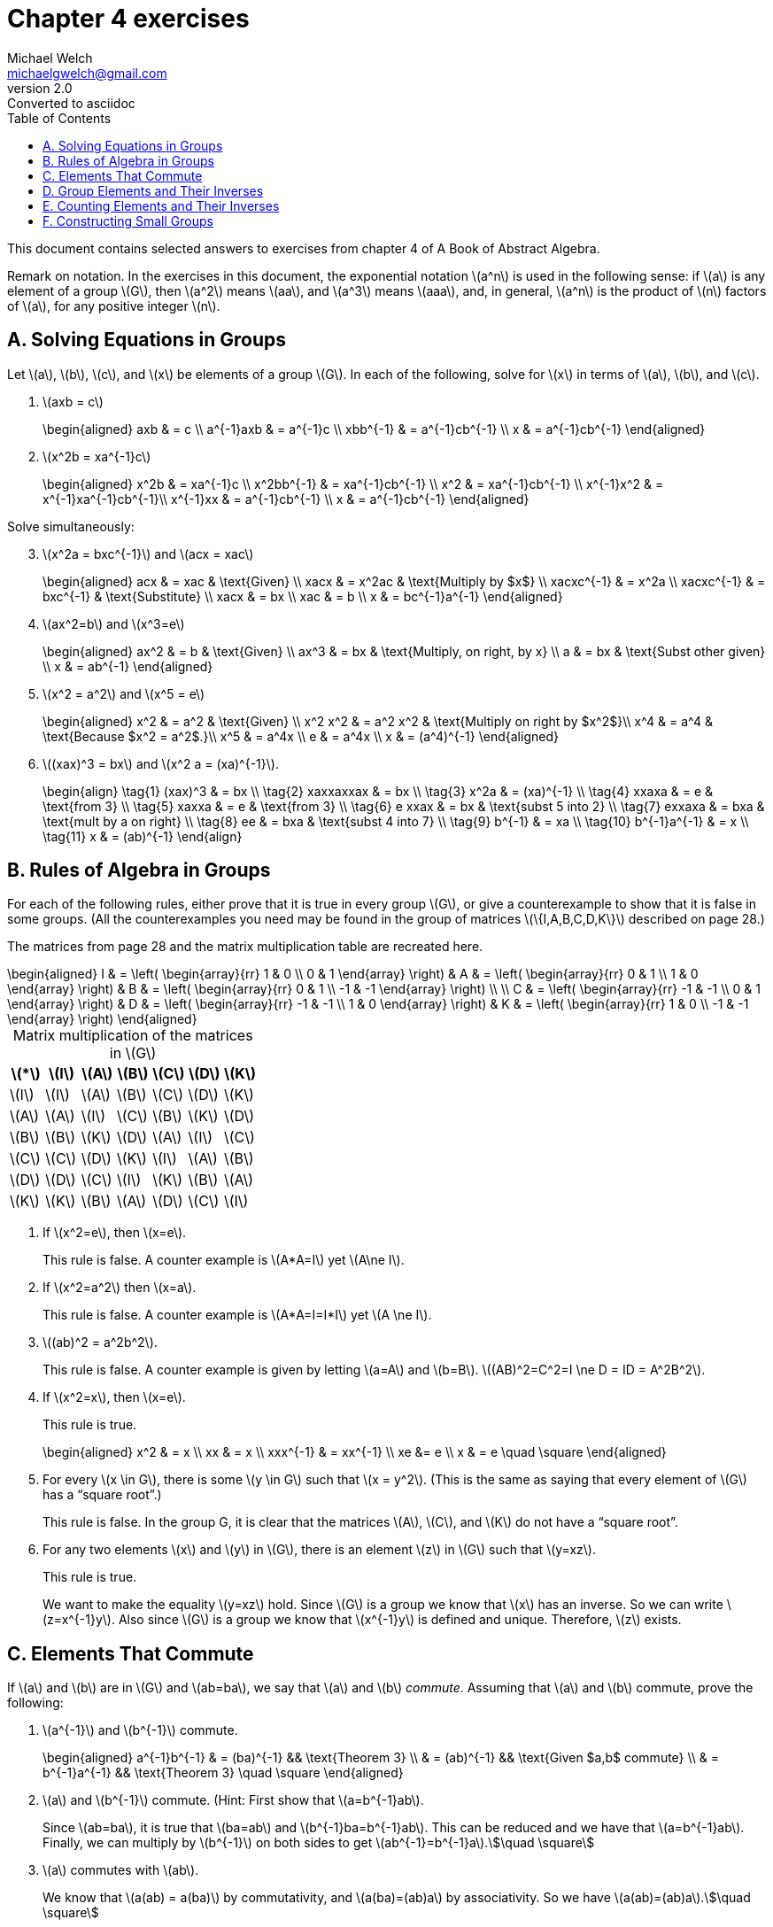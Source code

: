 = Chapter 4 exercises
Michael Welch <michaelgwelch@gmail.com>
v2.0 : Converted to asciidoc
:toc: left
:stem:
:figure-caption!:
:table-caption!:

This document contains selected answers to exercises from chapter 4 of A
Book of Abstract Algebra.

Remark on notation. In the exercises in this document, the exponential
notation latexmath:[a^n] is used in the following sense: if
latexmath:[a] is any element of a group latexmath:[G], then
latexmath:[a^2] means latexmath:[aa], and latexmath:[a^3] means
latexmath:[aaa], and, in general, latexmath:[a^n] is the product of
latexmath:[n] factors of latexmath:[a], for any positive integer
latexmath:[n].

== A.  Solving Equations in Groups

Let latexmath:[a], latexmath:[b], latexmath:[c], and
latexmath:[x] be elements of a group latexmath:[G]. In each of the
following, solve for latexmath:[x] in terms of latexmath:[a],
latexmath:[b], and latexmath:[c].

// 1
. latexmath:[axb = c] 
+
++++
\begin{aligned}
         axb & = c \\
     a^{-1}axb & = a^{-1}c \\
     xbb^{-1} & = a^{-1}cb^{-1} \\
     x & = a^{-1}cb^{-1}
\end{aligned}
++++
+

// 2
. latexmath:[x^2b = xa^{-1}c] 
+
++++
\begin{aligned}
         x^2b & = xa^{-1}c    \\
     x^2bb^{-1} & = xa^{-1}cb^{-1} \\
     x^2        & = xa^{-1}cb^{-1} \\
     x^{-1}x^2  & = x^{-1}xa^{-1}cb^{-1}\\
     x^{-1}xx   & = a^{-1}cb^{-1} \\
     x          & = a^{-1}cb^{-1}
\end{aligned}
++++

Solve simultaneously:

[start=3]
// 3
. latexmath:[x^2a = bxc^{-1}] and latexmath:[acx = xac]
+
++++
\begin{aligned}
      acx & = xac      & \text{Given} \\
      xacx & = x^2ac   & \text{Multiply by $x$} \\
      xacxc^{-1} & = x^2a \\
      xacxc^{-1} & = bxc^{-1} & \text{Substitute} \\
      xacx       & = bx  \\
      xac        & = b  \\
      x          & = bc^{-1}a^{-1}
\end{aligned}
++++
+

// 4
. latexmath:[ax^2=b] and latexmath:[x^3=e]

+
++++
\begin{aligned}
      ax^2 & = b     & \text{Given} \\
      ax^3 & = bx    & \text{Multiply, on right, by x} \\
      a    & = bx    & \text{Subst other given} \\
      x    & = ab^{-1}
\end{aligned}
++++
+

// 5
. latexmath:[x^2 = a^2] and latexmath:[x^5 = e]

+
++++
\begin{aligned}
      x^2 & = a^2   & \text{Given} \\
      x^2 x^2 & = a^2 x^2 & \text{Multiply on right by $x^2$}\\
      x^4     & = a^4     & \text{Because $x^2 = a^2$.}\\
      x^5     & = a^4x \\
      e       & = a^4x \\
      x       & = (a^4)^{-1}
\end{aligned}
++++
+

// 6
. latexmath:[(xax)^3 = bx] and latexmath:[x^2 a = (xa)^{-1}].
+
++++
   \begin{align}
     \tag{1}  (xax)^3  & = bx \\ 
     \tag{2}  xaxxaxxax & = bx \\
     \tag{3} x^2a      & = (xa)^{-1} \\
     \tag{4} xxaxa     & = e  & \text{from 3} \\
     \tag{5} xaxxa     & = e  & \text{from 3} \\
     \tag{6} e xxax    & = bx & \text{subst 5 into 2} \\
     \tag{7} exxaxa    & = bxa & \text{mult by a on right} \\
     \tag{8} ee        & = bxa & \text{subst 4 into 7} \\
     \tag{9} b^{-1}    & = xa \\
     \tag{10} b^{-1}a^{-1} & = x  \\
     \tag{11} x & = (ab)^{-1}
   \end{align}
++++


== B.  Rules of Algebra in Groups 
For each of the following rules, either
prove that it is true in every group latexmath:[G], or give a
counterexample to show that it is false in some groups. (All the
counterexamples you need may be found in the group of matrices
latexmath:[\{I,A,B,C,D,K\}] described on page 28.)

The matrices from page 28 and the matrix multiplication table are
recreated here.

++++
\begin{aligned}
     I & = \left( \begin{array}{rr} 
              1 & 0 \\ 
          0 & 1
       \end{array} \right) & 
     A & = \left( \begin{array}{rr}
              0 & 1 \\
          1 & 0
       \end{array} \right)  &
     B & = \left( \begin{array}{rr}
              0 & 1 \\
          -1 & -1
       \end{array}  \right) \\ \\
     C & = \left( \begin{array}{rr}
              -1 & -1 \\
           0 &  1
       \end{array} \right) &
     D & = \left( \begin{array}{rr}
              -1 & -1 \\
           1 &  0
       \end{array} \right) &
     K & = \left( \begin{array}{rr}
               1 &  0 \\
          -1 & -1
       \end{array} \right)
\end{aligned}
++++

.Matrix multiplication of the matrices in latexmath:[G]
[cols="^,^,^,^,^,^,^",options="header",]
|=======================================================================
|latexmath:[*] |latexmath:[I] |latexmath:[A] |latexmath:[B]
|latexmath:[C] |latexmath:[D] |latexmath:[K]
|latexmath:[I] |latexmath:[I] |latexmath:[A] |latexmath:[B]
|latexmath:[C] |latexmath:[D] |latexmath:[K]

|latexmath:[A] |latexmath:[A] |latexmath:[I] |latexmath:[C]
|latexmath:[B] |latexmath:[K] |latexmath:[D]

|latexmath:[B] |latexmath:[B] |latexmath:[K] |latexmath:[D]
|latexmath:[A] |latexmath:[I] |latexmath:[C]

|latexmath:[C] |latexmath:[C] |latexmath:[D] |latexmath:[K]
|latexmath:[I] |latexmath:[A] |latexmath:[B]

|latexmath:[D] |latexmath:[D] |latexmath:[C] |latexmath:[I]
|latexmath:[K] |latexmath:[B] |latexmath:[A]

|latexmath:[K] |latexmath:[K] |latexmath:[B] |latexmath:[A]
|latexmath:[D] |latexmath:[C] |latexmath:[I]
|=======================================================================

// 1
. If latexmath:[x^2=e], then latexmath:[x=e].
+
This rule is false. A counter example is latexmath:[A*A=I] yet
latexmath:[A\ne I].
+

// 2
. If latexmath:[x^2=a^2] then latexmath:[x=a].
+
This rule is false. A counter example is latexmath:[A*A=I=I*I]
yet latexmath:[A \ne I].
+

// 3
. latexmath:[(ab)^2 = a^2b^2].
+
This rule is false. A counter example is given by letting
latexmath:[a=A] and latexmath:[b=B].
latexmath:[(AB)^2=C^2=I \ne D = ID = A^2B^2].
+

// 4
. If latexmath:[x^2=x], then latexmath:[x=e].
+
This rule is true.
+

+
++++
\begin{aligned}
         x^2 & = x \\
     xx  & = x \\
     xxx^{-1} & = xx^{-1} \\
     xe       &= e \\
     x        & = e \quad \square
\end{aligned}
++++
+

// 5
. For every latexmath:[x \in G], there is some latexmath:[y \in G]
such that latexmath:[x = y^2]. (This is the same as saying that every
element of latexmath:[G] has a "`square root`".)
+
This rule is false. In the group G, it
is clear that the matrices latexmath:[A], latexmath:[C], and
latexmath:[K] do not have a "`square root`".
+

// 6
. For any two elements latexmath:[x] and latexmath:[y] in
latexmath:[G], there is an element latexmath:[z] in latexmath:[G]
such that latexmath:[y=xz].
+
This rule is true.
+
We want to make the equality latexmath:[y=xz] hold. Since
latexmath:[G] is a group we know that latexmath:[x] has an inverse.
So we can write latexmath:[z=x^{-1}y]. Also since latexmath:[G] is a
group we know that latexmath:[x^{-1}y] is defined and unique.
Therefore, latexmath:[z] exists.


== C.  Elements That Commute

If latexmath:[a] and latexmath:[b] are in latexmath:[G] and
latexmath:[ab=ba], we say that latexmath:[a] and latexmath:[b]
_commute_. Assuming that latexmath:[a] and latexmath:[b] commute,
prove the following:

// 1.
. latexmath:[a^{-1}] and latexmath:[b^{-1}] commute.
+

+
++++
\begin{aligned}
         a^{-1}b^{-1} & = (ba)^{-1} && \text{Theorem 3} \\
                  & = (ab)^{-1} && \text{Given $a,b$ commute} \\
              & = b^{-1}a^{-1} && \text{Theorem 3} \quad \square
\end{aligned}
++++
+

// 2.
. latexmath:[a] and latexmath:[b^{-1}] commute. (Hint: First show
that latexmath:[a=b^{-1}ab].
+
Since latexmath:[ab=ba], it is true that latexmath:[ba=ab] and
latexmath:[b^{-1}ba=b^{-1}ab]. This can be reduced and we have that
latexmath:[a=b^{-1}ab]. Finally, we can multiply by
latexmath:[b^{-1}] on both sides to get latexmath:[ab^{-1}=b^{-1}a].\$\quad \square\$
+

// 3.
. latexmath:[a] commutes with latexmath:[ab].
+
We know that latexmath:[a(ab) = a(ba)] by commutativity, and
latexmath:[a(ba)=(ab)a] by associativity. So we have
latexmath:[a(ab)=(ab)a].\$\quad \square\$
+

// 4.
. latexmath:[a^2] commutes with latexmath:[b^2].
+

+
++++
\begin{aligned}
         a^2b^2 & = (aa)(bb) && \text{Definition}\\
            & = a(a(bb)) && \text{Associativity}\\
        & = a((ab)b) && \text{Associativity}\\
        & = a((ba)b) && \text{Commutativity Given} \\
        & = a(b(ab)) && \text{Associativity} \\
        & = a(b(ba)) && \text{Commutativity Given} \\
        & = (ab)(ba) && \text{Associativity} \\
        & = (ba)(ba) && \text{Commutativity} \\
        & = b(a(ba)) && \text{Associativity} \\
        & = b((ab)a) && \text{Associativity} \\
        & = b((ba)a) && \text{Commutativity} \\
        & = b(b(aa)) && \text{Associativity} \\
        & = (bb)(aa) && \text{Associativity} \\
        & = b^2a^2   && \text{Definition} \quad \square
\end{aligned}
++++
+

// 5.
. latexmath:[xax^{-1}] commutes with latexmath:[xbx^{-1}], for any
latexmath:[x\in G].
+

+
++++
\begin{aligned}
      xax^{-1}xbx^{-1} & = xabx^{-1} \\
                       & = xbax^{-1} && \text{Commutativity} \\
               & = x(be)ax^{-1} && \text{Identity} \\
               & = x(b(x^{-1}x)ax^{-1} && \text{Inverses}\\
               & = xbx^{-1}xax^{-1} && \text{Associativity}\quad\square
\end{aligned}
++++
+

// 6.
. latexmath:[ab=ba] iff latexmath:[aba^{-1}=b].
+
First we will assume latexmath:[ab=ba]. Given this we can derive
latexmath:[abe=aba^{-1}a=ba] and this can be reduced to
latexmath:[aba^{-1}=b]. It is trivial to reverse:
latexmath:[aba^{-1}=b], therefore latexmath:[aba^{-1}a=ba],
therefore latexmath:[ab=ba].
+

// 7.
. latexmath:[ab=ba] iff latexmath:[aba^{-1}b^{-1}=e].
+
Assume latexmath:[ab=ba]. Then we know (by 6) that
latexmath:[aba^{-1}=b]. Therefore, latexmath:[aba^{-1}b^{-1}=e]. The
reverse direction is trivial.

== D.  Group Elements and Their Inverses

Let latexmath:[G] be a group. Let latexmath:[a], latexmath:[b],
latexmath:[c] denote elements of latexmath:[G], and let
latexmath:[e] be the neutral element of latexmath:[G].

// 1.
. Prove that if latexmath:[ab=e], then latexmath:[ba=e].
+

+
++++
\begin{aligned}
         ab & = e && \text{Given} \\
     bab & = be && \\
     bab & = a^{-1}e && \text{Theorem 2}\\
     ba  & = a^{-1}eb^{-1} \\
     ba  & = a^{-1}b^{-1} \\
     ba  & = a^{-1}a && \text{Theorem 2} \\
     ba  & = e \quad \square
\end{aligned}
++++
+

// 2.
. Prove that if latexmath:[abc=e], then latexmath:[cab=e] and
latexmath:[bca=e].
+
We are given that latexmath:[abc=e]. By associativity we have
latexmath:[(ab)c=e]. By D1 we have that latexmath:[c(ab)=cab=e]. We
can do this one more time: latexmath:[(ca)b=e] and therefore
latexmath:[b(ca)=bca=e].
+

// 3.
. State a generalization of 1 and 2
+
SolutionIf latexmath:[a_1 a_2 \cdots a_{n-2} a_{n-1} a_n=e] then
latexmath:[a_n a_1 a_2 \cdots a_{n-2} a_{n-1}=e]. We have proved it
for latexmath:[n=2,3]. We can group the first latexmath:[n-1]
elements in parentheses. We then let latexmath:[a] equal these terms
and latexmath:[b=a_n] and then apply D1 to get the desired result.
+
Prove the following:
+

// 4.
. If latexmath:[xay=a^{-1}], then latexmath:[yax=a^{-1}].
+
++++
\begin{aligned}
         xay  & = a^{-1} \\
     xaya & = e \\
     axay & = e && \text{D3} \\
     yaxa & = e && \text{D3} \\
     yax  & = a^{-1}
\end{aligned}
++++
+

// 5.
. Let latexmath:[a], latexmath:[b], latexmath:[c] each be equal
to its own inverse. If latexmath:[ab=c], then latexmath:[bc=a] and
latexmath:[ca=b].
+

+
++++
\begin{aligned}
         ab & = c    && \text{Given} \\
     abc^{-1} & = e \\
     abc      & = e && \text{Given $c=c^{-1}$} \\
     cab      & = e && \text{D1}\\
     ca       & = b^{-1} \\ 
     ca       & = b  && \text{Given $b=b^{-1}$}\\
     bc       & = a^{-1} && \text{From third line}\\
     bc       & = a      && \text{Given $a=a^{-1}$} \quad\square
\end{aligned}
++++
+

// 
. If latexmath:[abc] is its own inverse, then latexmath:[bca] is
its own inverse, and latexmath:[cab] is its own inverse.
+
++++
\begin{aligned}
         abc & = (abc)^{-1}     \\
     abc(abc) & = e  \\
     a(bca)bc & = e  \\
     (bca)bc & = a^{-1} \\
     (bca)b  & = a^{-1}c^{-1} \\
     bca     & = a^{-1}c^{-1}b^{-1} \\
     bca     & = a^{-1}(bc)^{-1} \\
     bca     & = (bca)^{-1} \quad\square
\end{aligned}
++++
+
And similarly.
+

+
++++
\begin{aligned}
         abc(abc) & = e \\
     ab(cab)c & = e \\
     ab(cab)  & = c^{-1} \\
     b(cab)   & = a^{-1}c^{-1} \\
     cab      & = b^{-1}a^{-1}c^{1} \\
              & = (ba)^{-1}c^{-1}   \\
          & = (c(ba))^{-1} \\
          & = (cba) ^{-1} \quad\square
\end{aligned}
++++
+

// 7.
. Let latexmath:[a] and latexmath:[b] each be equal to
their own inverse. Then latexmath:[ba] is the inverse of
latexmath:[ab].
+
++++
\begin{aligned}
        a & = a^{-1}       && \text{Given} \\
    b & = b^{-1}       && \text{Given} \\
        ba & = b^{-1}a^{-1}  && \text{Subst} \\
           & = (ab)^{-1} && \text{Theorem 3}  \quad\square
\end{aligned}
++++
+

// 8.
. latexmath:[a=a^{-1}] iff latexmath:[aa=e]. (That is,
latexmath:[a] is its own inverse iff latexmath:[a^2 = e].) The first
case:
+
++++
\begin{aligned}
            & {\mathrel{\phantom{=}}}&& \text{First case} \\
         a  & = a^{-1}     && \text{Given} \\
     aa & = a^{-1}a    && \text{Mult by $a$} \\
     aa & = e \\
        & {\mathrel{\phantom{=}}}&& \text{Second case} \\
     aa & = e          && \text{Given}\\
     aaa^{-1} & =  a^{-1} && \text{Mult by $a^{-1}$}\\   
     a  & = a^{-1}     && \quad\square
\end{aligned}
++++
+

// 9.
. Let latexmath:[c=c^{-1}]. Then latexmath:[ab=c] iff
latexmath:[abc=e].
+
++++
\begin{aligned}
            & {\mathrel{\phantom{=}}}&& \text{First case} \\
         ab & = c         && \text{Given} \\
     ab & = c^{-1}    && \text{Substitute} \\
     abc & = c^{-1}c  && \text{Mult by $c$} \\
     abc & = e        \\
         & {\mathrel{\phantom{=}}}&& \text{Second case} \\
     abc & = e        && \text{Given} \\
     abcc^{-1} & = c^{-1} && \text{Mult by $c^{-1}$} \\
     ab & = c^{-1}   \\
     ab & = c        && \text{Substitute} \quad\square
\end{aligned}
++++


== E.  Counting Elements and Their Inverses

Let latexmath:[G] be a finite group, and let latexmath:[S] be the
set of all the elements of latexmath:[G] which are _not_ equal to
their own inverse. That is, latexmath:[S= \{ x \in G : x \ne x^{-1} \}]. 
The set latexmath:[S] can be
divided up into pairs so that each element is paired off with its own
inverse. Prove the following:

image::img/chap4e.pdf [The set latexmath:[S] for exercise E.]

// 1.
. In any finite group latexmath:[G], the number of elements not
equal to their own inverse is an even number.
+
The proof is trivial. The question is talking about the number of
elements in latexmath:[S]. The elements in latexmath:[S] can be
paired off with their inverses. Therefore, there are latexmath:[n]
pairs of elements. Therefore, there are latexmath:[2n] elements, which
is, by definition, an even number.
+

// 2.
. The number of elements of latexmath:[G] equal to their own inverse
is odd or even, depending on whether the number of elements in
latexmath:[G] is odd or even.
+
Let the number of elements in latexmath:[G] be an even number,
latexmath:[2m]. From E1 we know that the number of elements not equal
to their inverse is some even number, latexmath:[2n]. Therefore, the
number of elements equal to their inverse is
latexmath:[2m - 2n = 2(m-n)] which is always even.
+
Next consider that the number of elements in latexmath:[G] is some odd
number latexmath:[2m + 1]. Then the number of elements equal to their
inverse is latexmath:[(2m + 1) - 2n = 2(m-n) + 1] which is always an
odd number.
+

// 3.
. If the order of latexmath:[G] is even, there is at least one
element latexmath:[x] in latexmath:[G] such that
latexmath:[x \ne e] and latexmath:[x = x^{-1}].
+
The number of elements in latexmath:[G] is even. From E1 we know that
the number of elements in latexmath:[G] that are equal to their own
inverse is even. We know that one of the elements that is equal to
its own inverse is latexmath:[e]. That gives us 1 element. Since the
number of such elements is even, there must be at least one other
latexmath:[x] in latexmath:[G] such that latexmath:[x = x^{-1}]
and this element must not be equal to latexmath:[e] or we would still
only have an odd number of such elements.

In parts 4 to 6, let latexmath:[G] be a finite _abelian_ group, say,
latexmath:[G = \{ \epsilon, a_1, a_2, \ldots , a_n\}]. Prove the
following:

// 4.
[start=4]
. latexmath:[(a_1a_2\cdots a_n)^2 = e]
+
We can expand latexmath:[(a_1a_2 \cdots a_n)^2] to
latexmath:[(a_1a_2\cdots a_na_1a_2 \cdots
      a_n)]. Then we can use commutative property to place each element
next to it’s inverse (either itself if it is equal to it’s own inverse,
or another element that is its inverse). Now that every element is place
next to it’s inverse we can simplify the entire expression to
latexmath:[e].
+

// 5.
. If there is no element latexmath:[x \ne e] in latexmath:[G] such
that latexmath:[x=x^{-1}], then latexmath:[a_1a_2 \cdots a_n = e].
+
First observe that latexmath:[G] must have an odd number of elements.
(If it had an even number of elements, then by E3 there must be an
element latexmath:[x \ne e] such that latexmath:[x=x^{-1}]. In that
case the stated assumption does not hold.) We know that one of the
elements is latexmath:[e]. That leaves an even number of elements each
of which must have an inverse in latexmath:[G]. We can use the
commutative property to place each element next to it’s inverse, and
then simplify to latexmath:[e].
+

// 6.
. If there is exactly one latexmath:[x \ne e] in latexmath:[G]
such that latexmath:[x=x^{-1}], then
latexmath:[a_1a_2 \cdots a_n = x].
+
Observe that there must be an even number of elements. There is
latexmath:[e] and latexmath:[x] and then an even number of elements
that are not equal to their own inverse (by E1). By commuatitive
property, we can align all the pairs next to each other and they all
simplify to latexmath:[e]. That leaves latexmath:[x].


== F.  Constructing Small Groups

In each of the following, let latexmath:[G] be any group. Let
latexmath:[e] denote the neutral element of latexmath:[G].

// 1.
. If latexmath:[a,b] are any elements of latexmath:[G], prove each
of the following:
a.  If latexmath:[a^2 = a], then latexmath:[a=e].
+

+
++++
\begin{aligned}
         a^2 & = a && \text{Given} \\
     aa  & = a && \\
     aaa^{-1} & = aa^{-1} \\
     a   & = e \quad\square
\end{aligned}
++++
b.  If latexmath:[ab=a], then latexmath:[b=e].
+

+
++++
\begin{aligned}
        ab & = a   && \text{Given} \\
        ab & = ae  && \text{Neutral element} \\
        b & = e    && \text{Theorem 1} \quad\square
\end{aligned}
++++
c.  If latexmath:[ab=b], then latexmath:[a=e].
+

+
++++
\begin{aligned}
        ab & = b   && \text{Given} \\
        ab & = eb  && \text{Neutral element} \\
        a  & = e   && \text{Theorem 1} \quad\square
\end{aligned}
++++
+

// 2.
. Explain why every row of a group table must contain each element of
the group exactly once. (Hint: Suppose latexmath:[x] appears twice in
the row of latexmath:[a]:
+
[cols="^,^,^,^,^,^",options="header",]
|=======================================================================
| |latexmath:[\cdots] |latexmath:[y_1] |latexmath:[\cdots]
|latexmath:[y_2] |latexmath:[\cdots]
|latexmath:[\vdots] | |latexmath:[\vdots] | |latexmath:[\vdots] |

|a |latexmath:[\cdots] |latexmath:[x] |latexmath:[\cdots]
|latexmath:[x] |
|=======================================================================
+
Now use the cancellation law for groups.)
+
As the hint suggests, let’s assume that latexmath:[x] appears twice.
Then we have latexmath:[ay_1 = x = ay_2]. By the cancellation law for
groups we have latexmath:[y_1=y_2] which contradicts are assumption
that latexmath:[y_1] and latexmath:[y_2] where distinct elements in
latexmath:[G]. Therefore, every element of latexmath:[G] must show
up in each row exactly once.
+

// 3.
. There is _exactly one group_ on any set of three distinct elements,
say the set latexmath:[\{e,a,b\}]. Indeed, keeping in mind parts 1 and
2 above, there is only one way of completing the following table. Do so!
_You need not prove associativity._
+
[cols="^,^,^,^",options="header",]
|==========
| |e |a |b
|e |e |a |b
|a |a |b |e
|b |b |e |a
|==========
+

// 4.
. There is exactly one group latexmath:[G] of four elements, say
latexmath:[G = \{e,a,b,c\}], satisfying the additional property that
latexmath:[xx = e] for every latexmath:[x \in G]. Using only part 1
above, complete the following group table of latexmath:[G]:
+
....

      
....
+
[cols="^,^,^,^,^",options="header",]
|=============
| |e |a |b |c
|e |e |a |b |c
|a |a |e |c |b
|b |b |c |e |a
|c |c |b |a |e
|=============
+

// 5.
. There is exactly one group latexmath:[G] of four elements, say
latexmath:[G = \{e,a,b,c\}], such that latexmath:[xx=e] for some
latexmath:[x\ne e] in latexmath:[G], and latexmath:[yy \ne e] for
some latexmath:[y \in G] (say, latexmath:[aa=e] and
latexmath:[bb\ne e]). Complete the group table of latexmath:[G], as
in the preceding exercise.
+
[cols="^,^,^,^,^",options="header",]
|=============
| |e |a |b |c
|e |e |a |b |c
|a |a |e |c |b
|b |b |c |a |e
|c |c |b |e |a
|=============
+

Let's try an alternative, say let's try the assignment latexmath:[bb=c] rather than latexmath:[bb=a].
+
[cols="^,^,^,^,^",options="header",]
|=============
|  |e |a |b |c
|e |e |a |b |c
|a |a |e |? | 
|b |b |  |c | 
|c |c |  |  | 
|=============
+
What should go in the cell with the `?`, in other words
what value should we assign to \$ab\$? It can't be \$ab=b\$ else
\$a=e\$ by Part 1. If it is the case \$ab=c\$ then we have that fact
and \$b b=c\$. Therefore \$ab=b b\$ and so \$a=b\$ which breaks our assumption
that \$a,b\$ are distinct elements.
+
There are no alternatives. Therefore there is only one group of
four elements that meets the given constraints.
+

// 6.
. Use Exercise E3 to explain why the groups in parts 4 and 5 are the
only possible groups of four elements (except for renaming the elements
with different symbols).
+
By E1 we know that the number of elements not equal to their own inverse
is an even number. Since latexmath:[e] is always in our group, that
leaves 2 choices: 0 elements not equal to their own inverse, or 2
elements not equal to their own inverse.
+
The first case is handled by part 4. Every element is equal to their own
inverse. That leaves only 6 pairs to figure out
latexmath:[ab,ac,ba,bc,ca,cb]. In each case we are constrained by what
we learned in F1. latexmath:[ab] must equal latexmath:[c],
latexmath:[ac] must equal latexmath:[b] etc.
+
The second case is handled by part 5. We choose 2 elements (besides
latexmath:[e] to not be equal to their inverse and 1 to be equal to
its inverse). We chose latexmath:[a] to be the one equal to its
inverse. That requires latexmath:[ab=c] and latexmath:[ac=b]. We
know latexmath:[ba] must be latexmath:[c] or latexmath:[e],
latexmath:[bb] can be latexmath:[a] or latexmath:[c] and
latexmath:[bc] must be latexmath:[a] or latexmath:[e]. We can
choose these in any way as long as we maitain the constraints. However,
the results are always the ``same'' in that they only amount to
relabeling our elements with different symbols.
+
FURTHER AND BETTER ANALYSIS FOR PROOF REQUIRED
d.  Direct Products of Groups
+
If latexmath:[G] and latexmath:[H] are any two groups, their _direct
product_ is a new group, denoted by latexmath:[G \times H], and
defined as follows: latexmath:[G \times H] consists of all the ordered
pairs latexmath:[(x,y)] where latexmath:[x] is in latexmath:[G]
and latexmath:[y] is in latexmath:[H]. That is,
+

+
++++
G \times H = \{(x,y) : x \in G \text{ and } y \in H \}\]]
+
The operation of latexmath:[G \times H] consists of multiplying
corresponding components:
+

+
++++
(x,y)\cdot(x',y') = (xx',yy')\]]
+
If latexmath:[G] and latexmath:[H] are denoted additively, it is
customary to denote latexmath:[G \times H] additively:
+

+
++++
(x,y)+(x',y') = (x+x',y+y')\]]
+
\1. Prove that latexmath:[G \times H] is a group by proving the three
group axioms, (latexmath:[G1]) to (latexmath:[G3]):
1.  
+
++++
\begin{aligned}
        (x_1,y_1)[(x_2,y_w)(x_3,y_3)] & = (x_1,y_1)(x_2x_3,y_2y_3) \\
                                      & = (x_1x_2x_3,y_1y_2y_3) \\
        [(x_1,y_1)(x_2,y_2)](x_3,y_3) & = (x_1x_2,y_1y_2)(x_3,y_3) \\
                                      & = (x_1x_2x_3,y_1y_2y_3)
\end{aligned}
++++
2.  Let latexmath:[e_G] be the identity element of latexmath:[G],
and latexmath:[e_H] be the identity element of latexmath:[H]. The
identity element of latexmath:[G \times H] is latexmath:[(e_G,e_H)]:

+
++++
\begin{aligned}
        (x,y)(e_G,e_H) & = (xe_G,ye_H)  \\
                       & = (x,y)
\end{aligned}
++++
3.  For each latexmath:[(a,b)\in G \times H], the inverse of
latexmath:[(a,b)] is latexmath:[(a^{-1},b^{-1})]:

+
++++
\begin{aligned}
        (a,b)(a^{-1},b^{-1}) & = (aa^{-1},bb^{-1}) \\
                             & = (e_G,e_H)
\end{aligned}
++++
+
\2. List the elements of latexmath:[\mathbb{Z}_2 \times \mathbb{Z}_3],
and write the operation table. (Note: There are six elements, each of
which is an ordered pair. The notation is additive.)
+
SolutionRemember that latexmath:[\mathbb{Z}_2 = \{0,1\}] and
latexmath:[\mathbb{Z}_3 =
      \{0,1,2\}]. This means
latexmath:[\mathbb{Z}_2 \times \mathbb{Z}_3 =
      \{(0,0), (0,1), (0,2), (1,0), (1,1), (1,2)\}].
+
....
      
      
....
+
[cols="^,^,^,^,^,^,^",options="header",]
|===============================================
|+ |(0,0) |(0,1) |(0,2) |(1,0) |(1,1) |(1,2)
|(0,0) |(0,0) |(0,1) |(0,2) |(1,0) |(1,1) |(1,2)
|(0,1) |(0,1) |(0,2) |(0,0) |(1,1) |(1,2) |(1,0)
|(0,2) |(0,2) |(0,0) |(0,1) |(1,2) |(1,0) |(1,1)
|(1,0) |(1,0) |(1,1) |(1,2) |(0,0) |(0,1) |(0,2)
|(1,1) |(1,1) |(1,2) |(1,0) |(0,1) |(0,2) |(0,0)
|(1,2) |(1,2) |(1,0) |(1,1) |(0,2) |(0,0) |(0,1)
|===============================================
+
....
      
      
....
+
\3. If latexmath:[G] and latexmath:[H] are abelian, prove that
latexmath:[G \times H] is abelian.
+

+
++++
\begin{aligned}
         (x,y)(x',y') & = (xx',yy') \\
     (x',y')(x,y) & = (x'x,y'y) \\
                  & = (xx',yy') && \text{Commutativity on $G$ and $H$}
              \quad\square
\end{aligned}
++++
+
\4. Suppose the groups latexmath:[G] and latexmath:[H] both have the
following property:
+
_Every element of the group is its own inverse_
+
Prove that latexmath:[G\times H] has this property.
+

+
++++
\begin{aligned}
        (a,b)(a,b) & = (aa,bb)  \\
                   & = (aa^{-1},bb^{-1}) && \text{Given} \\
               & = (e_G,e_H) \quad\square
\end{aligned}
++++



== G.  Power and Roots of Group Elements

Let latexmath:[G] be a group, and latexmath:[a,b\in G]. For any
positive integer latexmath:[n] we define latexmath:[a^n] by

++++
a^n = \underbrace{aaa\cdots a}_{n\text{ factors}}\]]
+
If there is an element latexmath:[x \in G] such that
latexmath:[a = x^2], we say that latexmath:[a] has a square root in
latexmath:[G]. Similarly, if latexmath:[a = y^3] for some
latexmath:[y \in G], we say latexmath:[a] has a cube root in
latexmath:[G]. In general, latexmath:[a] has an latexmath:[n]th
root in latexmath:[G] if latexmath:[a=z^n] for some
latexmath:[z \in G]. Prove the following:
+
\1. latexmath:[(bab^{-1})^n = ba^nb^{-1}], for every positive integer
latexmath:[n]. Prove by induction.
+
First we prove it for latexmath:[n=1]: 
+
++++
\begin{aligned}
         (bab^{-1})^1 & = bab^{-1} \\
                  & = ba^1b^{-1}
\end{aligned}
++++
+
Next we assume that it is true for latexmath:[n=k] and show that it is
true for latexmath:[n=k+1]. 
+
++++
\begin{aligned}
         (bab^{-1})^{k+1} & = (bab^{-1})^k(bab^{-1}) \\
                      & = (ba^kb^{-1})(bab^{-1}) && \text{By induction}\\
              & = ba^kb^{-1}bab^{-1} \\
              & = ba^kab^{-1} \\
              & = ba^{k+1}b^{-1} \quad\square
\end{aligned}
++++
+
\2. If latexmath:[ab = ba], then latexmath:[(ab)^n = a^nb^n] for
every positive integer latexmath:[n]. Prove by induction.
+
First the case when latexmath:[n=1]: 
+
++++
\begin{aligned}
         (ab)^1 & = ab \\
                & = a^1b^1
\end{aligned}
++++
+
Next we assume it holds for latexmath:[n=k] and show that it holds for
latexmath:[n=k+1]. 
+
++++
\begin{aligned}
         (ab)^{k+1} & = (ab)^k(ab) \\
                & = (a^kb^k)(ab) && \text{By induction} \\
            & = a^{k+1}b^{k+1} && \text{commutativity $k$ times}
                \quad\square
\end{aligned}
++++
+
\3. If latexmath:[xax=e], then latexmath:[(xa)^{2n} = a^n].
+

+
++++
\begin{aligned}
         xax & = e        && \text{Given} \\
     (xa)^{2n} & = \underbrace{(xa)(xa)\cdots (xa)}_{2n \text{ factors}}\\
               & = 
           \underbrace{(xaxa)(xaxa)\cdots(xaxa)}_{n \text{ factors}}\\
           & = \underbrace{(a)(a)\cdots(a)}_{n \text{ factors}} 
               && \text{Substitute $xax=e$} \\
           & = a^n \quad\square
\end{aligned}
++++
+
\4. If latexmath:[a^3=e], then latexmath:[a] has a square root.
+

+
++++
\begin{aligned}
         a^3 & = e       && \text{Given} \\
     a^3a^{-1}a^{-1} & = a^{-1}a^{-1}  \\
                     & {\mathrel{\phantom{=}}}&& \text{Let $b=a^{-1}$}\\
     a               & = b^2 && \text{Therefore square root of $a=b$} 
                         \quad\square
\end{aligned}
++++
+
\5. If latexmath:[a^2=e], then latexmath:[a] has a cube root.
+

+
++++
\begin{aligned}
         a^2   & = e     && \text{Given} \\
     a^3   & = a     && \text{The cube root of $a$ is $a$}\quad\square
\end{aligned}
++++
+
\6. If latexmath:[a^{-1}] has a cube root, so does latexmath:[a].
+
Let latexmath:[b] be the cube root of latexmath:[a].

+
++++
\begin{aligned}
         a^{-1}   & = b^3        && \text{Given}\\
     a^{-1}b^{-1}b^{-1}b^{-1} & = e \\
     b^{-1}b^{-1}b^{-1} & = a 
\end{aligned}
++++ The cube root of latexmath:[a] is
latexmath:[b^{-1}].
+
\7. If latexmath:[x^2ax=a^{-1}], then latexmath:[a] has a cube root.
+

+
++++
\begin{aligned}
     xxax      & = a^{-1} \\
     xa a^{-1} xax & = a^{-1} \\
         xaxxaxxax & = a^{-1} \\
     (xax)^3 & = a^{-1}
\end{aligned}
++++
+
The cube root of latexmath:[a^{-1}] is latexmath:[xax]. By H6 we
know that latexmath:[a] has a cube root.
+
\8. If latexmath:[xax=b], then latexmath:[ab] has a square root.
+

+
++++
\begin{aligned}
         xax & = b \\
     axax & = ab \\
     (ax)^2 & = ab
\end{aligned}
++++
+
The square root of latexmath:[ab] is latexmath:[ax].
